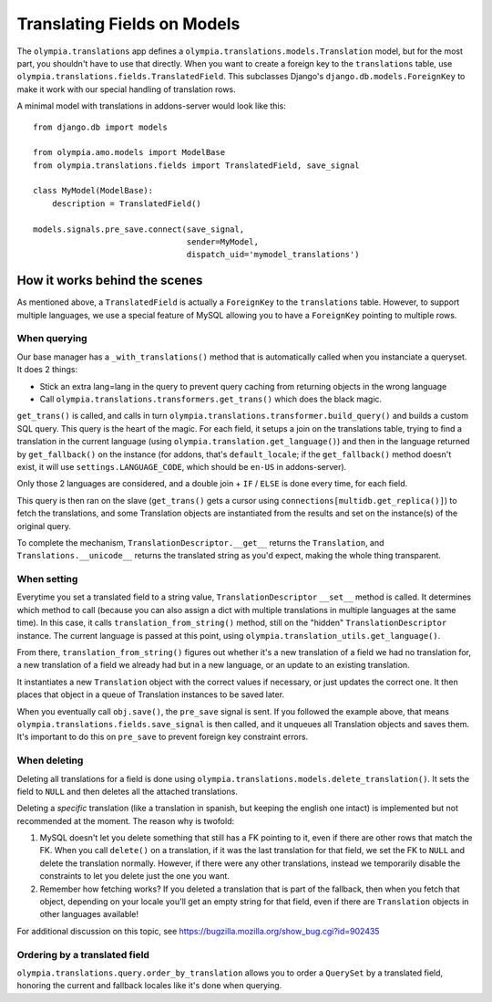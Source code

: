 .. _translations:

============================
Translating Fields on Models 
============================

The ``olympia.translations`` app defines a
``olympia.translations.models.Translation`` model, but for the most part, you
shouldn't have to use that directly. When you want to create a foreign key to
the ``translations`` table, use
``olympia.translations.fields.TranslatedField``. This subclasses Django's
``django.db.models.ForeignKey`` to make it work with our special handling
of translation rows.

A minimal model with translations in addons-server would look like this::

    from django.db import models

    from olympia.amo.models import ModelBase
    from olympia.translations.fields import TranslatedField, save_signal

    class MyModel(ModelBase):
        description = TranslatedField()

    models.signals.pre_save.connect(save_signal,
                                    sender=MyModel,
                                    dispatch_uid='mymodel_translations')

How it works behind the scenes
==============================

As mentioned above, a ``TranslatedField`` is actually a ``ForeignKey`` to the
``translations`` table. However, to support multiple languages, we use a
special feature of MySQL allowing you to have a ``ForeignKey`` pointing to
multiple rows.

When querying
-------------
Our base manager has a ``_with_translations()`` method that is automatically
called when you instanciate a queryset. It does 2 things:

- Stick an extra lang=lang in the query to prevent query caching from returning
  objects in the wrong language
- Call ``olympia.translations.transformers.get_trans()`` which does the black
  magic.

``get_trans()`` is called, and calls in turn
``olympia.translations.transformer.build_query()`` and builds a custom SQL
query. This query is the heart of the magic. For each field, it setups a join
on the translations table, trying to find a translation in the current language
(using ``olympia.translation.get_language()``) and then in the language
returned by ``get_fallback()`` on the instance (for addons, that's
``default_locale``; if the ``get_fallback()`` method doesn't exist, it will
use ``settings.LANGUAGE_CODE``, which should be ``en-US`` in addons-server).

Only those 2 languages are considered, and a double join + ``IF`` / ``ELSE`` is
done every time, for each field.

This query is then ran on the slave (``get_trans()`` gets a cursor using
``connections[multidb.get_replica()]``) to fetch the translations, and some
Translation objects are instantiated from the results and set on the
instance(s) of the original query.

To complete the mechanism, ``TranslationDescriptor.__get__`` returns the
``Translation``, and ``Translations.__unicode__`` returns the translated string
as you'd expect, making the whole thing transparent.

When setting
------------
Everytime you set a translated field to a string value,
``TranslationDescriptor`` ``__set__`` method is called. It determines which
method to call (because you can also assign a dict with multiple translations
in multiple languages at the same time). In this case, it calls
``translation_from_string()`` method, still on the "hidden"
``TranslationDescriptor`` instance. The current language is passed at this
point, using ``olympia.translation_utils.get_language()``.

From there, ``translation_from_string()`` figures out whether it's a new
translation of a field we had no translation for, a new translation of a
field we already had but in a new language, or an update to an existing
translation.

It instantiates a new ``Translation`` object with the correct values if
necessary, or just updates the correct one. It then places that object in a
queue of Translation instances to be saved later.

When you eventually call ``obj.save()``, the ``pre_save`` signal is sent. If
you followed the example above, that means
``olympia.translations.fields.save_signal`` is then called, and it unqueues all
Translation objects and saves them. It's important to do this on ``pre_save``
to prevent foreign key constraint errors.

When deleting
-------------
Deleting all translations for a field is done using
``olympia.translations.models.delete_translation()``. It sets the field to
``NULL`` and then deletes all the attached translations.

Deleting a *specific* translation (like a translation in spanish, but keeping
the english one intact) is implemented but not recommended at the moment.
The reason why is twofold:

1. MySQL doesn't let you delete something that still has a FK pointing to it,
   even if there are other rows that match the FK. When you call ``delete()``
   on a translation, if it was the last translation for that field, we set the
   FK to ``NULL`` and delete the translation normally. However, if there were
   any other translations, instead we temporarily disable the constraints to
   let you delete just the one you want.
2. Remember how fetching works? If you deleted a translation that is part of
   the fallback, then when you fetch that object, depending on your locale
   you'll get an empty string for that field, even if there are ``Translation``
   objects in other languages available!

For additional discussion on this topic, see
https://bugzilla.mozilla.org/show_bug.cgi?id=902435

Ordering by a translated field
------------------------------

``olympia.translations.query.order_by_translation`` allows you to order a
``QuerySet`` by a translated field, honoring the current and fallback locales
like it's done when querying.
